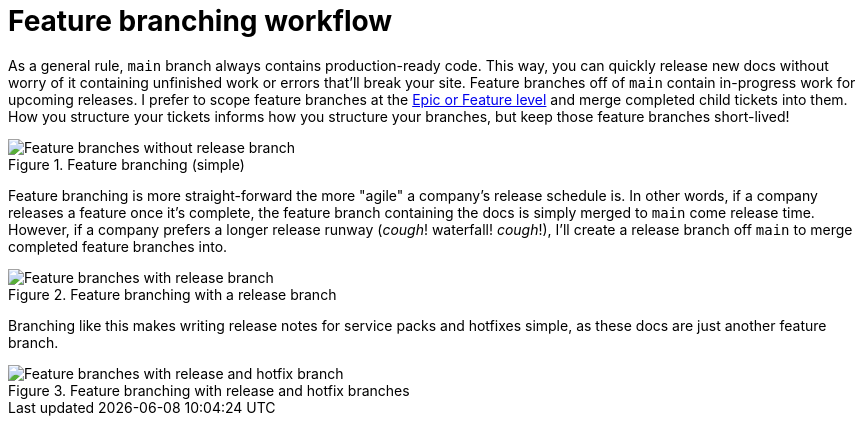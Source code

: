 = Feature branching workflow

As a general rule, [branch]`main` branch always contains production-ready code. This way, you can quickly release new docs without worry of it containing unfinished work or errors that'll break your site. Feature branches off of [branch]`main` contain in-progress work for upcoming releases. I prefer to scope feature branches at the xref:./agile.adoc[Epic or Feature level] and merge completed child tickets into them. How you structure your tickets informs how you structure your branches, but keep those feature branches short-lived!

.Feature branching (simple)
image::feature-branching-simple.png[Feature branches without release branch]

Feature branching is more straight-forward the more "agile" a company's release schedule is. In other words, if a company releases a feature once it's complete, the feature branch containing the docs is simply merged to [branch]`main` come release time. However, if a company prefers a longer release runway (_cough_! waterfall! _cough_!), I'll create a release branch off [branch]`main` to merge completed feature branches into.

.Feature branching with a release branch
image::feature-branching-release.png[Feature branches with release branch]

Branching like this makes writing release notes for service packs and hotfixes simple, as these docs are just another feature branch.

.Feature branching with release and hotfix branches
image::feature-branching-release-hotfix.png[Feature branches with release and hotfix branch]
